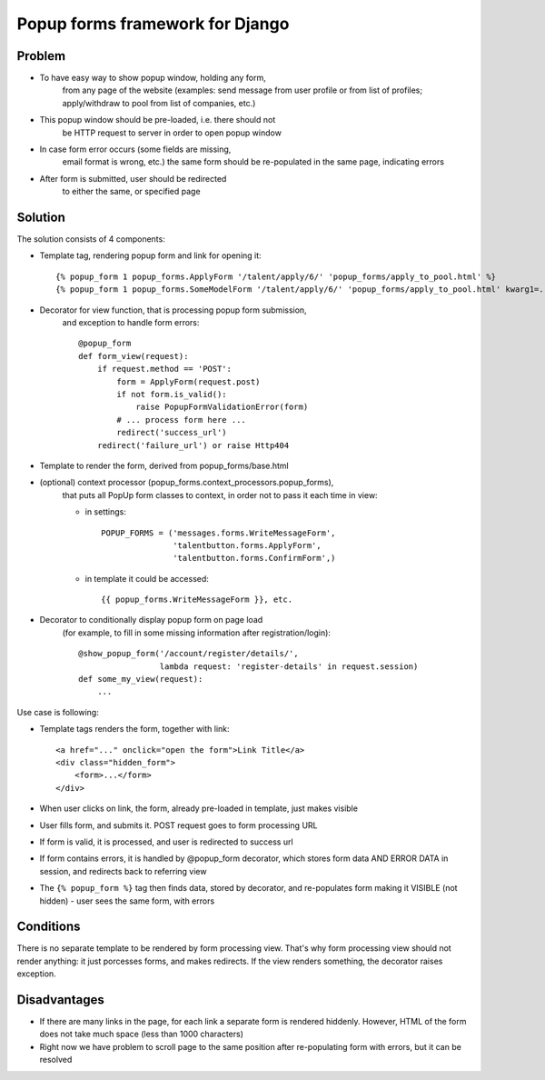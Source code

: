 ================================
Popup forms framework for Django
================================

Problem
-------

* To have easy way to show popup window, holding any form,
    from any page of the website (examples: send message from user
    profile or from list of profiles; apply/withdraw to pool from
    list of companies, etc.)

* This popup window should be pre-loaded, i.e. there should not
    be HTTP request to server in order to open popup window

* In case form error occurs (some fields are missing,
    email format is wrong, etc.) the same form should be re-populated
    in the same page, indicating errors

* After form is submitted, user should be redirected
    to either the same, or specified page

Solution
--------

The solution consists of 4 components:

* Template tag, rendering popup form and link for opening it::

      {% popup_form 1 popup_forms.ApplyForm '/talent/apply/6/' 'popup_forms/apply_to_pool.html' %}
      {% popup_form 1 popup_forms.SomeModelForm '/talent/apply/6/' 'popup_forms/apply_to_pool.html' kwarg1=... kwarg2=... %}

* Decorator for view function, that is processing popup form submission,
    and exception to handle form errors::

      @popup_form
      def form_view(request):
          if request.method == 'POST':
              form = ApplyForm(request.post)
              if not form.is_valid():
                  raise PopupFormValidationError(form)
              # ... process form here ...
              redirect('success_url')
          redirect('failure_url') or raise Http404

* Template to render the form, derived from popup_forms/base.html
* (optional) context processor (popup_forms.context_processors.popup_forms),
    that puts all PopUp form classes to context, in order not to pass it each time in view:

    - in settings::

        POPUP_FORMS = ('messages.forms.WriteMessageForm',
                       'talentbutton.forms.ApplyForm',
                       'talentbutton.forms.ConfirmForm',)

    - in template it could be accessed::

        {{ popup_forms.WriteMessageForm }}, etc. 

* Decorator to conditionally display popup form on page load
    (for example, to fill in some missing information after registration/login)::

      @show_popup_form('/account/register/details/',
                       lambda request: 'register-details' in request.session)
      def some_my_view(request):
          ...


Use case is following:

* Template tags renders the form, together with link::

      <a href="..." onclick="open the form">Link Title</a>
      <div class="hidden_form">
          <form>...</form>
      </div>

* When user clicks on link, the form, already pre-loaded in template, just makes visible
* User fills form, and submits it. POST request goes to form processing URL
* If form is valid, it is processed, and user is redirected to success url
* If form contains errors, it is handled by @popup_form decorator,
  which stores form data AND ERROR DATA in session, and redirects back to referring view
* The ``{% popup_form %}`` tag then finds data, stored by decorator,
  and re-populates form making it VISIBLE (not hidden) - user sees the same form, with errors

Conditions
----------

There is no separate template to be rendered by form processing view.
That's why form processing view should not render anything: it just porcesses forms,
and makes redirects. If the view renders something, the decorator raises exception.

Disadvantages
-------------

* If there are many links in the page, for each link a separate form is rendered hiddenly.
  However, HTML of the form does not take much space (less than 1000 characters)

* Right now we have problem to scroll page to the same position
  after re-populating form with errors, but it can be resolved

